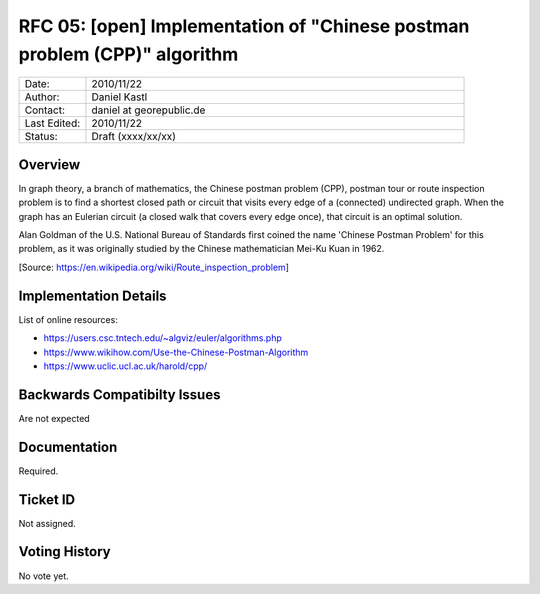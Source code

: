 ..
   ****************************************************************************
    pgRouting Website
    Copyright(c) pgRouting Contributors

    This documentation is licensed under a Creative Commons Attribution-Share
    Alike 3.0 License: https://creativecommons.org/licenses/by-sa/3.0/
   ****************************************************************************

.. _rfc-05:

RFC 05: [open] Implementation of "Chinese postman problem (CPP)" algorithm
===============================================================================

.. list-table::
   :widths: 15 85

   * - Date:
     - 2010/11/22
   * - Author:
     - Daniel Kastl
   * - Contact:
     - daniel at georepublic.de
   * - Last Edited:
     - 2010/11/22
   * - Status:
     - Draft (xxxx/xx/xx)

Overview
********************************************************************************

In graph theory, a branch of mathematics, the Chinese postman problem (CPP),
postman tour or route inspection problem is to find a shortest closed path or
circuit that visits every edge of a (connected) undirected graph. When the graph
has an Eulerian circuit (a closed walk that covers every edge once), that
circuit is an optimal solution.

Alan Goldman of the U.S. National Bureau of Standards first coined the name
'Chinese Postman Problem' for this problem, as it was originally studied by the
Chinese mathematician Mei-Ku Kuan in 1962.

[Source: https://en.wikipedia.org/wiki/Route_inspection_problem]


Implementation Details
********************************************************************************

List of online resources:

* https://users.csc.tntech.edu/~algviz/euler/algorithms.php
* https://www.wikihow.com/Use-the-Chinese-Postman-Algorithm
* https://www.uclic.ucl.ac.uk/harold/cpp/

Backwards Compatibilty Issues
********************************************************************************

Are not expected


Documentation
********************************************************************************

Required.


Ticket ID
********************************************************************************

Not assigned.


Voting History
********************************************************************************

No vote yet.
